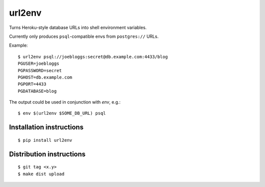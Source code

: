 url2env
=======

Turns Heroku-style database URLs into shell environment variables.

Currently only produces ``psql``-compatible envs from ``postgres://`` URLs.

Example::

    $ url2env psql://joebloggs:secret@db.example.com:4433/blog
    PGUSER=joebloggs
    PGPASSWORD=secret
    PGHOST=db.example.com
    PGPORT=4433
    PGDATABASE=blog

The output could be used in conjunction with `env`, e.g.::

    $ env $(url2env $SOME_DB_URL) psql

Installation instructions
-------------------------

::

    $ pip install url2env

Distribution instructions
-------------------------

::

    $ git tag <x.y>
    $ make dist upload


